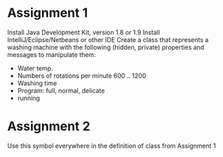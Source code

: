* Assignment 1
  Install Java Development Kit, version 1.8 or 1.9
  Install IntelliJ/Eclipse/Netbeans or other IDE
  Create a class that represents a washing machine with the following
  (hidden, private) properties and messages to manipulate them:
  - Water temp.
  - Numbers of rotations per minute 600 .. 1200
  - Washing time
  - Program: full, normal, delicate
  - running

* Assignment 2
  Use this symbol everywhere in the definition of class from Assignment 1
